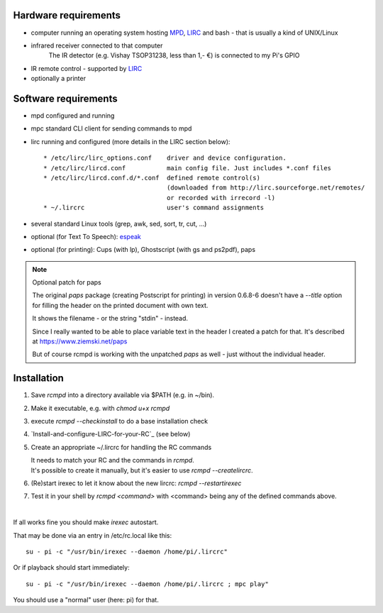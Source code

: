 Hardware requirements
=====================

* computer running an operating system hosting `MPD`_, `LIRC`_ and bash - that is usually a kind of UNIX/Linux

* infrared receiver connected to that computer
    The IR detector (e.g. Vishay TSOP31238, less than 1,- €) is connected to my Pi's GPIO

* IR remote control - supported by LIRC_

* optionally a printer


.. _MPD:  https://www.musicpd.org/
.. _LIRC: http://www.lirc.org/



Software requirements
=====================


* mpd  configured and running

* mpc  standard CLI client for sending commands to mpd

* lirc running and configured (more details in the LIRC section below)::

   * /etc/lirc/lirc_options.conf    driver and device configuration.
   * /etc/lirc/lircd.conf           main config file. Just includes *.conf files
   * /etc/lirc/lircd.conf.d/*.conf  defined remote control(s)
                                    (downloaded from http://lirc.sourceforge.net/remotes/
                                    or recorded with irrecord -l)
   * ~/.lircrc                      user's command assignments

* several standard Linux tools (grep, awk, sed, sort, tr, cut, ...)

* optional (for Text To Speech): espeak_

* optional (for printing): Cups (with lp), Ghostscript (with gs and ps2pdf), paps


.. note:: Optional patch for paps

    The original *paps* package (creating Postscript for printing) in version 0.6.8-6
    doesn't have a *--title* option for filling the header on the printed document with own text.

    It shows the filename - or the string "stdin" - instead.

    Since I really wanted to be able to place variable text in the header
    I created a patch for that. It's described at https://www.ziemski.net/paps

    But of course rcmpd is working with the unpatched *paps* as well - just without the individual header.


.. _espeak: http://espeak.sourceforge.net



Installation
============

1. Save *rcmpd* into a directory available via $PATH (e.g. in ~/bin).

#. Make it executable, e.g. with *chmod u+x rcmpd*

#. execute *rcmpd --checkinstall* to do a base installation check

#. `Install-and-configure-LIRC-for-your-RC`_  (see below)

#. Create an appropriate ~/.lircrc for handling the RC commands

   | It needs to match your RC and the commands in *rcmpd*.
   | It's possible to create it manually, but it's easier to use *rcmpd --createlircrc*.

#. (Re)start irexec to let it know about the new lircrc: *rcmpd --restartirexec*

#. Test it in your shell by *rcmpd <command>* with <command> being any of the defined commands above.

|

If all works fine you should make *irexec* autostart.

That may be done via an entry in /etc/rc.local like this::

  su - pi -c "/usr/bin/irexec --daemon /home/pi/.lircrc"

Or if playback should start immediately::

  su - pi -c "/usr/bin/irexec --daemon /home/pi/.lircrc ; mpc play"

You should use a "normal" user (here: pi) for that.

